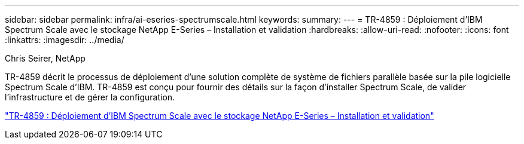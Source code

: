 ---
sidebar: sidebar 
permalink: infra/ai-eseries-spectrumscale.html 
keywords:  
summary:  
---
= TR-4859 : Déploiement d'IBM Spectrum Scale avec le stockage NetApp E-Series – Installation et validation
:hardbreaks:
:allow-uri-read: 
:nofooter: 
:icons: font
:linkattrs: 
:imagesdir: ../media/


Chris Seirer, NetApp

[role="lead"]
TR-4859 décrit le processus de déploiement d'une solution complète de système de fichiers parallèle basée sur la pile logicielle Spectrum Scale d'IBM.  TR-4859 est conçu pour fournir des détails sur la façon d'installer Spectrum Scale, de valider l'infrastructure et de gérer la configuration.

link:https://www.netapp.com/pdf.html?item=/media/22029-tr-4859.pdf["TR-4859 : Déploiement d'IBM Spectrum Scale avec le stockage NetApp E-Series – Installation et validation"^]
